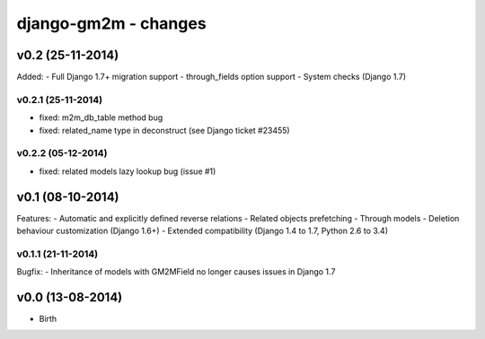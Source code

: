 django-gm2m - changes
=====================


v0.2 (25-11-2014)
-----------------

Added:
- Full Django 1.7+ migration support
- through_fields option support
- System checks (Django 1.7)

v0.2.1 (25-11-2014)
...................
- fixed: m2m_db_table method bug
- fixed: related_name type in deconstruct (see Django ticket #23455)

v0.2.2 (05-12-2014)
...................
- fixed: related models lazy lookup bug (issue #1)


v0.1 (08-10-2014)
-----------------

Features:
- Automatic and explicitly defined reverse relations
- Related objects prefetching
- Through models
- Deletion behaviour customization (Django 1.6+)
- Extended compatibility (Django 1.4 to 1.7, Python 2.6 to 3.4)

v0.1.1 (21-11-2014)
...................

Bugfix:
- Inheritance of models with GM2MField no longer causes issues in Django 1.7


v0.0 (13-08-2014)
-----------------

- Birth

